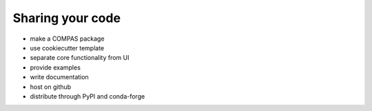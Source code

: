 ********************************************************************************
Sharing your code
********************************************************************************

* make a COMPAS package
* use cookiecutter template
* separate core functionality from UI
* provide examples
* write documentation
* host on github
* distribute through PyPI and conda-forge
